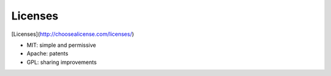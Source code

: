 #####################################
Licenses
#####################################

[Licenses](http://choosealicense.com/licenses/)

- MIT: simple and permissive
- Apache: patents
- GPL: sharing improvements
